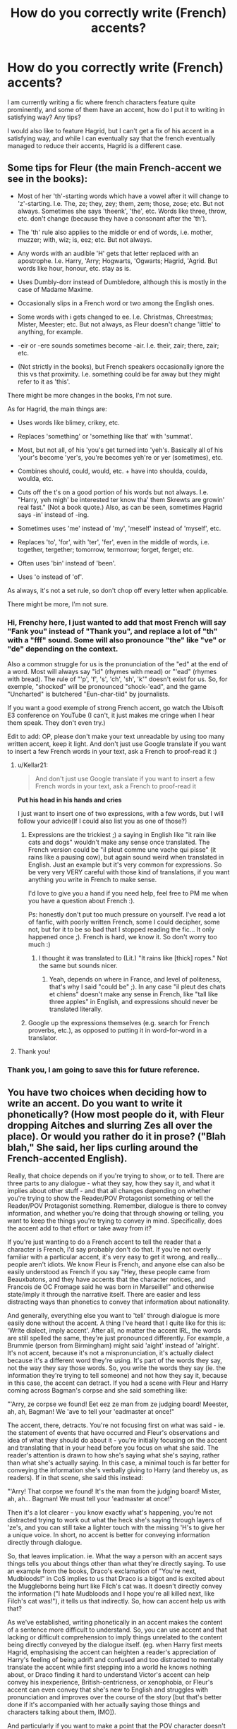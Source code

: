#+TITLE: How do you correctly write (French) accents?

* How do you correctly write (French) accents?
:PROPERTIES:
:Author: Kellar21
:Score: 17
:DateUnix: 1594726009.0
:DateShort: 2020-Jul-14
:FlairText: Discussion
:END:
I am currently writing a fic where french characters feature quite prominently, and some of them have an accent, how do I put it to writing in satisfying way? Any tips?

I would also like to feature Hagrid, but I can't get a fix of his accent in a satisfying way, and while I can eventually say that the french eventually managed to reduce their accents, Hagrid is a different case.


** Some tips for Fleur (the main French-accent we see in the books):

- Most of her 'th'-starting words which have a vowel after it will change to 'z'-starting. I.e. The, ze; they, zey; them, zem; those, zose; etc. But not always. Sometimes she says 'theenk', 'the', etc. Words like three, throw, etc. don't change (because they have a consonant after the 'th').

- The 'th' rule also applies to the middle or end of words, i.e. mother, muzzer; with, wiz; is, eez; etc. But not always.

- Any words with an audible 'H' gets that letter replaced with an apostrophe. I.e. Harry, 'Arry; Hogwarts, 'Ogwarts; Hagrid, 'Agrid. But words like hour, honour, etc. stay as is.

- Uses Dumbly-dorr instead of Dumbledore, although this is mostly in the case of Madame Maxime.

- Occasionally slips in a French word or two among the English ones.

- Some words with i gets changed to ee. I.e. Christmas, Chreestmas; Mister, Meester; etc. But not always, as Fleur doesn't change 'little' to anything, for example.

- -eir or -ere sounds sometimes become -air. I.e. their, zair; there, zair; etc.

- (Not strictly in the books), but French speakers occasionally ignore the this vs that proximity. I.e. something could be far away but they might refer to it as 'this'.

There might be more changes in the books, I'm not sure.

As for Hagrid, the main things are:

- Uses words like blimey, crikey, etc.

- Replaces 'something' or 'something like that' with 'summat'.

- Most, but not all, of his 'you's get turned into 'yeh's. Basically all of his 'your's become 'yer's, you're becomes yeh're or yer (sometimes), etc.

- Combines should, could, would, etc. + have into shoulda, coulda, woulda, etc.

- Cuts off the t's on a good portion of his words but not always. I.e. "Harry, yeh migh' be interested ter know tha' them Skrewts are growin' real fast." (Not a book quote.) Also, as can be seen, sometimes Hagrid says -in' instead of -ing.

- Sometimes uses 'me' instead of 'my', 'meself' instead of 'myself', etc.

- Replaces 'to', 'for', with 'ter', 'fer', even in the middle of words, i.e. together, tergether; tomorrow, termorrow; forget, ferget; etc.

- Often uses 'bin' instead of 'been'.

- Uses 'o instead of 'of'.

As always, it's not a set rule, so don't chop off every letter when applicable.

There might be more, I'm not sure.
:PROPERTIES:
:Author: Vg65
:Score: 35
:DateUnix: 1594728677.0
:DateShort: 2020-Jul-14
:END:

*** Hi, Frenchy here, I just wanted to add that most French will say "Fank you" instead of "Thank you", and replace a lot of "th" with a "fff" sound. Some will also pronounce "the" like "ve" or "de" depending on the context.

Also a common struggle for us is the pronunciation of the "ed" at the end of a word. Most will always say "id" (rhymes with mead) or "'ead" (rhymes with bread). The rule of "'p', 'f', 's', 'ch', 'sh', 'k'" doesn't exist for us. So, for exemple, "shocked" will be pronounced "shock-'ead", and the game "Uncharted" is butchered "Eun-char-tiid" by journalists.

If you want a good exemple of strong French accent, go watch the Ubisoft E3 conference on YouTube (I can't, it just makes me cringe when I hear them speak. They don't even try.)

Edit to add: OP, please don't make your text unreadable by using too many written accent, keep it light. And don't just use Google translate if you want to insert a few French words in your text, ask a French to proof-read it :)
:PROPERTIES:
:Author: AlyxAleone
:Score: 15
:DateUnix: 1594737326.0
:DateShort: 2020-Jul-14
:END:

**** u/Kellar21:
#+begin_quote
  And don't just use Google translate if you want to insert a few French words in your text, ask a French to proof-read it
#+end_quote

*Put his head in his hands and cries*

I just want to insert one of two expressions, with a few words, but I will follow your advice(If I could also list you as one of those?)
:PROPERTIES:
:Author: Kellar21
:Score: 7
:DateUnix: 1594746987.0
:DateShort: 2020-Jul-14
:END:

***** Expressions are the trickiest ;) a saying in English like "it rain like cats and dogs" wouldn't make any sense once translated. The French version could be "il pleut comme une vache qui pisse" (it rains like a pausing cow), but again sound weird when translated in English. Just an example but it's very common for expressions. So be very very VERY careful with those kind of translations, if you want anything you write in French to make sense.

I'd love to give you a hand if you need help, feel free to PM me when you have a question about French :).

Ps: honestly don't put too much pressure on yourself. I've read a lot of fanfic, with poorly written French, some I could decipher, some not, but for it to be so bad that I stopped reading the fic... It only happened once ;). French is hard, we know it. So don't worry too much :)
:PROPERTIES:
:Author: AlyxAleone
:Score: 1
:DateUnix: 1594748922.0
:DateShort: 2020-Jul-14
:END:

****** I thought it was translated to (Lit.) "It rains like [thick] ropes." Not the same but sounds nicer.
:PROPERTIES:
:Author: SmittyPolk
:Score: 2
:DateUnix: 1594750031.0
:DateShort: 2020-Jul-14
:END:

******* Yeah, depends on where in France, and level of politeness, that's why I said "could be" ;). In any case "il pleut des chats et chiens" doesn't make any sense in French, like "tall like three apples" in English, and expressions should never be translated literally.
:PROPERTIES:
:Author: AlyxAleone
:Score: 2
:DateUnix: 1594750393.0
:DateShort: 2020-Jul-14
:END:


***** Google up the expressions themselves (e.g. search for French proverbs, etc.), as opposed to putting it in word-for-word in a translator.
:PROPERTIES:
:Author: Vg65
:Score: 1
:DateUnix: 1594839072.0
:DateShort: 2020-Jul-15
:END:


**** Thank you!
:PROPERTIES:
:Author: Vulcan_Raven_Claw
:Score: 3
:DateUnix: 1594739728.0
:DateShort: 2020-Jul-14
:END:


*** Thank you, I am going to save this for future reference.
:PROPERTIES:
:Author: Kellar21
:Score: 2
:DateUnix: 1594747156.0
:DateShort: 2020-Jul-14
:END:


** You have two choices when deciding how to write an accent. Do you want to write it phonetically? (How most people do it, with Fleur dropping Aitches and slurring Zes all over the place). Or would you rather do it in prose? ("Blah blah," She said, her lips curling around the French-accented English).

Really, that choice depends on if you're trying to show, or to tell. There are three parts to any dialogue - what they say, how they say it, and what it implies about other stuff - and that all changes depending on whether you're trying to show the Reader/POV Protagonist something or tell the Reader/POV Protagonist something. Remember, dialogue is there to convey information, and whether you're doing that through showing or telling, you want to keep the things you're trying to convey in mind. Specifically, does the accent add to that effort or take away from it?

If you're just wanting to do a French accent to tell the reader that a character is French, I'd say probably don't do that. If you're not overly familiar with a particular accent, it's very easy to get it wrong, and really... people aren't idiots. We know Fleur is French, and anyone else can also be easily understood as French if you say "Hey, these people came from Beauxbatons, and they have accents that the character notices, and Francois de OC Fromage said he was born in Marseille!" and otherwise state/imply it through the narrative itself. There are easier and less distracting ways than phonetics to convey that information about nationality.

And generally, everything else you want to 'tell' through dialogue is more easily done without the accent. A thing I've heard that I quite like for this is: 'Write dialect, imply accent'. After all, no matter the accent IRL, the words are still spelled the same, they're just pronounced differently. For example, a Brummie (person from Birmingham) might said 'aight' instead of 'alright'. It's not accent, because it's not a mispronunciation, it's actually dialect because it's a different word they're using. It's part of the words they say, not the way they say those words. So, you write the words they say (ie. the information they're trying to tell someone) and not how they say it, because in this case, the accent can detract. If you had a scene with Fleur and Harry coming across Bagman's corpse and she said something like:

"'Arry, ze corpse we found! Eet eez ze man from ze judging board! Meester, ah, ah, Bagman! We 'ave to tell your 'eadmaster at once!"

The accent, there, detracts. You're not focusing first on what was said - ie. the statement of events that have occurred and Fleur's observations and idea of what they should do about it - you're initially focusing on the accent and translating that in your head before you focus on what she said. The reader's attention is drawn to how she's saying what she's saying, rather than what she's actually saying. In this case, a minimal touch is far better for conveying the information she's verbally giving to Harry (and thereby us, as readers). If in that scene, she said this instead:

"'Arry! That corpse we found! It's the man from the judging board! Mister, ah, ah... Bagman! We must tell your 'eadmaster at once!"

Then it's a lot clearer - you know exactly what's happening, you're not distracted trying to work out what the heck she's saying through layers of 'ze's, and you can still take a lighter touch with the missing 'H's to give her a unique voice. In short, no accent is better for conveying information directly through dialogue.

So, that leaves implication. ie. What the way a person with an accent says things tells you about things other than what they're directly saying. To use an example from the books, Draco's exclamation of "You're next, Mudbloods!" in CoS implies to us that Draco is a bigot and is excited about the Muggleborns being hurt like Filch's cat was. It doesn't directly convey the information ("I hate Mudbloods and I hope you're all killed next, like Filch's cat was!"), it tells us that indirectly. So, how can accent help us with that?

As we've established, writing phonetically in an accent makes the content of a sentence more difficult to understand. So, you can use accent and that lacking or difficult comprehension to imply things unrelated to the content being directly conveyed by the dialogue itself. (eg. when Harry first meets Hagrid, emphasising the accent can heighten a reader's appreciation of Harry's feeling of being adrift and confused and too distracted to mentally translate the accent while first stepping into a world he knows nothing about, or Draco finding it hard to understand Victor's accent can help convey his inexperience, British-centricness, or xenophobia, or Fleur's accent can even convey that she's new to English and struggles with pronunciation and improves over the course of the story [but that's better done if it's accompanied with her actually saying those things and characters talking about them, IMO]).

And particularly if you want to make a point that the POV character doesn't understand what's being said, then that's a time to use accent or even language in telling (if you state "Harry had no idea what they were saying.") or showing (if you just leave it in French or in heavily-accented English with no indication Harry understands).

Essentially, phonetic accent will make your characters harder to understand, but if making your characters difficult to understand adds to the story or character, or just fits the personality of a particular Character you're writing from the POV of, writing it phonetically can be done. Otherwise, just write the speech in standard English (or whatever language you're writing in) and describe the accent in narrative.

In terms of actually how to write French and Hagrid Accents phonetically, I'd say everyone else has it covered - though something I find useful for accent stuff myself is the International Dialects of English Archive (IDEA). It covers a bunch of different people from different regions of France speaking English and can help you work out how to write that phonetically in a realistic, non-comical way. Hagrid's accent is also in there, under the 'England' section. It's a West Country accent, so check any place names mentioned in the West Country wikipedia article and compare them against the dialect archive to see what's right for you to use.

[[https://www.dialectsarchive.com/]]

[[https://en.wikipedia.org/wiki/West_Country]]

TL:DR - Write what people say and take a light touch on the accent phonetics to help distinguish characters, unless writing how they say it adds something to your story or characters somehow and if you're writing phonetically, do some research to find out how the people with the accents you're writing actually speak. Otherwise, keep it mild/light and stick to just making a point of it in your prose - narrative description beats phonetic transcription for keeping your prose clear when writing accents.
:PROPERTIES:
:Author: Avalon1632
:Score: 12
:DateUnix: 1594734642.0
:DateShort: 2020-Jul-14
:END:

*** Thank you for the write up! This perspective makes it easier to decide, and you're right, narrative description sounds better.

My intention is for it to vary depending on how good the person speaks English with 90% of them just changing names a bit ('Arry, 'Ogwarts) and exchanging words, and some minor characters having very strong accents that make them hard to understand(will probably reduce that).

For information, it's not Fleur, but Fleur's aunt called Gabrielle who initially drowned while young in the sea. But this time was saved by Harry(who back-reincarnated as James's cousin who initially died in childbirth.) And her family, young Appoline, and their parents.

As for Hagrid, I really like his character, but unlike other characters, I think adding some phonetics for his speech is necessary, if I write him speaking normally and the read it, it just doesn't feel right.
:PROPERTIES:
:Author: Kellar21
:Score: 1
:DateUnix: 1594740900.0
:DateShort: 2020-Jul-14
:END:

**** Sure, happy to help. The psychology of writing and prose is something that fascinates me, so any chance to do write-ups like this I take with delight. :)

For the record though, I'm not necessarily saying one is better than the other - they're just more suited for different purposes. If you wanna achieve something, you find the tool most appropriate for the job, so I was just saying that you have to decide what that 'job' is. Like, if you're trying to make the point that your POV character struggles to understand those minor characters, you can do so because that's a useful implication that shows the reader things about that character.

And cool. Reincarnation as new people is fun. :)

And I can see your point for Hagrid, but I'd still recommend against making it too strongly phonetic. Full Hagrid is very, very Hard To Read and it will turn some readers off your story. You can still keep his dialect though, remember, even if you don't go Phonetic - "I'm off t' pub" is perfectly readable and understandable Hagrid-ey Dialect and still sounds like Hagrid. To me, at least. YMMV. :)
:PROPERTIES:
:Author: Avalon1632
:Score: 1
:DateUnix: 1594743961.0
:DateShort: 2020-Jul-14
:END:


** There is a website that is called the 'Hagridizer' that translates English (or even American) into Hagrid-ese.

[[https://rephrase.net/box/hagridizer/]]

As far as French goes, I personally just have Fleur say 'arri' and ignore the rest of the pantomime French accent Rowling used, but if you're into it, try this:

​

[[https://www.accenterator.com/french.php#result]]
:PROPERTIES:
:Author: Clell65619
:Score: 7
:DateUnix: 1594737431.0
:DateShort: 2020-Jul-14
:END:

*** I wish I could upvote this more than once. Bless you!
:PROPERTIES:
:Author: alonelysock
:Score: 1
:DateUnix: 1595548913.0
:DateShort: 2020-Jul-24
:END:


*** These are great! Do you know if there is a house elf one as well? Writing Dobby is exhausting!
:PROPERTIES:
:Author: amethyst_lover
:Score: 1
:DateUnix: 1595580271.0
:DateShort: 2020-Jul-24
:END:


** I think the safest way if you are not 100% certain just don't try:

#+begin_quote
  “Harry, you saved my sister! Thank you!” cried Fleur combining passion for her sister with horribly strong French accent.
#+end_quote
:PROPERTIES:
:Author: ceplma
:Score: 10
:DateUnix: 1594730514.0
:DateShort: 2020-Jul-14
:END:

*** The problem with that is that nobody actually ends up reading it in an accent, which seriously harms the immersion.
:PROPERTIES:
:Author: aAlouda
:Score: 12
:DateUnix: 1594733000.0
:DateShort: 2020-Jul-14
:END:

**** The immersion or making fun of those who don't speak your language perfectly? Thinking about this thread I have actually decided that I really don't like the implied sneering at non-English-natives very much. Do you write Tonks (who is supposedly a bit Cockney) with missing Hs? Do you write people from the North with their accent? No, you don't, it is just non-natives you taunt.

No, actually it isn't just that, you make fun of how stupid Hagrid is as well. Nice, with big heart, but stupid ... so yes, his accent has to be spelled out.
:PROPERTIES:
:Author: ceplma
:Score: 1
:DateUnix: 1595230550.0
:DateShort: 2020-Jul-20
:END:

***** The immersion of reading a characters voice as you first imagined it when first reading the book.

If I start reading a PS fanfic and Hagrid starks talking normally but with a line saying its in an accent I and others wont actually read it as that, and reading Hagrid talk like anyone else ruins the feeling that you're actually reading about Hagrid.
:PROPERTIES:
:Author: aAlouda
:Score: 2
:DateUnix: 1595232856.0
:DateShort: 2020-Jul-20
:END:


*** 'arry you saved my seester! Zank you ?
:PROPERTIES:
:Author: unknown_dude_567
:Score: 2
:DateUnix: 1594732806.0
:DateShort: 2020-Jul-14
:END:


** /(...), said Fleur with a slight French accent./

​

Maybe throw in a couple of French words or phrases every once in a while, kinda like how Assassins Creed does with native languages. Surely I can't be the only one who is immensely pissed off when I see /le writteurs useeng zis ting, non?/
:PROPERTIES:
:Score: 4
:DateUnix: 1594755280.0
:DateShort: 2020-Jul-15
:END:


** If those characters feature prominently, I wouldn't write accents at all. They're great for adding flavor to minor characters, but annoying when it comes to major characters with lots of dialogue, IMHO.
:PROPERTIES:
:Author: rek-lama
:Score: 3
:DateUnix: 1594732363.0
:DateShort: 2020-Jul-14
:END:


** Hi, sorry for not offering any advice, but what's your fic about? I'd love to read a snippet, if you're okay with that? :]
:PROPERTIES:
:Author: ForgetfulHufflefuck
:Score: 2
:DateUnix: 1594800839.0
:DateShort: 2020-Jul-15
:END:


** Just use this website for french. [[https://www.payneful.co.uk/projects/french-accent-translator/]]

Taure also wrote down how Hagrid speechs on DLP [[https://forums.darklordpotter.net/threads/writing-hagrids-dialogue.38527/]]
:PROPERTIES:
:Author: aAlouda
:Score: 3
:DateUnix: 1594727238.0
:DateShort: 2020-Jul-14
:END:

*** Have you tried your 'translator' before posting it here ? That shit's unreadable and is clearly meant for comedic purposes.
:PROPERTIES:
:Author: RoyTellier
:Score: 2
:DateUnix: 1594756566.0
:DateShort: 2020-Jul-15
:END:


** or, the lazy solution: just italicize it :P
:PROPERTIES:
:Author: swampy010101
:Score: 1
:DateUnix: 1594874812.0
:DateShort: 2020-Jul-16
:END:
